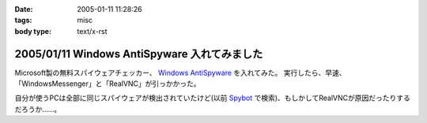 :date: 2005-01-11 11:28:26
:tags: misc
:body type: text/x-rst

=============================================
2005/01/11 Windows AntiSpyware 入れてみました
=============================================

Microsoft製の無料スパイウェアチェッカー、 `Windows AntiSpyware`_ を入れてみた。
実行したら、早速、「WindowsMessenger」と「RealVNC」が引っかかった。

自分が使うPCは全部に同じスパイウェアが検出されていたけど(以前 Spybot_ で検索)、もしかしてRealVNCが原因だったりするだろうか……。

.. _`Windows AntiSpyware`: http://www.microsoft.com/athome/security/spyware/default.mspx
.. _Spybot: http://www.safer-networking.org/en/index.html


.. :extend type: text/plain
.. :extend:

